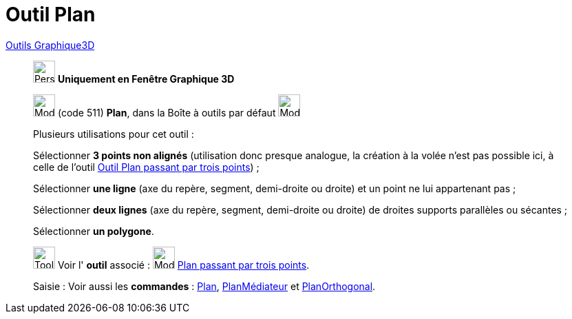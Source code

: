 = Outil Plan
:page-en: tools/Plane
ifdef::env-github[:imagesdir: /fr/modules/ROOT/assets/images]

xref:tools/Outils_Graphique3D.adoc[Outils Graphique3D]

________
image:32px-Perspectives_algebra_3Dgraphics.svg.png[Perspectives algebra 3Dgraphics.svg,width=32,height=32] **Uniquement en
Fenêtre Graphique 3D**

image:Mode_plane.png[Mode plane.png,width=32,height=32] (code 511) *Plan*, dans la Boîte à outils par défaut
image:Mode_planethreepoint.png[Mode planethreepoint.png,width=32,height=32]

Plusieurs utilisations pour cet outil :

Sélectionner **3 points non alignés** (utilisation donc presque analogue, la création à la volée n'est pas possible ici, à
celle de l'outil xref:/tools/Plan_passant_par_trois_points.adoc[Outil Plan passant par trois points]) ;

Sélectionner **une ligne** (axe du repère, segment, demi-droite ou droite) et un point ne lui appartenant pas ;

Sélectionner **deux lignes** (axe du repère, segment, demi-droite ou droite) de droites supports parallèles ou sécantes ;

Sélectionner **un polygone**.

image:Tool_tool.png[Tool tool.png,width=32,height=32] Voir l' *outil* associé : image:Mode_planethreepoint.png[Mode
planethreepoint.png,width=32,height=32] xref:/tools/Plan_passant_par_trois_points.adoc[Plan passant par trois points].

[.kcode]#Saisie :# Voir aussi les *commandes* : xref:/commands/Plan.adoc[Plan],
xref:/commands/PlanMédiateur.adoc[PlanMédiateur] et xref:/commands/PlanOrthogonal.adoc[PlanOrthogonal].

________
